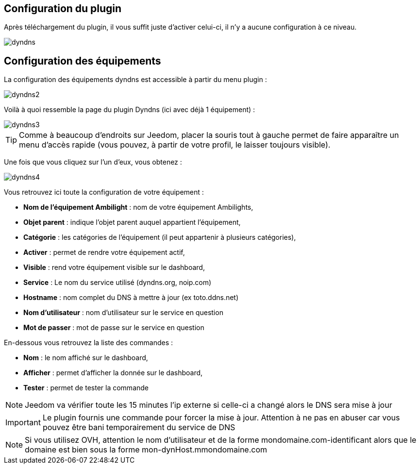 == Configuration du plugin

Après téléchargement du plugin, il vous suffit juste d'activer celui-ci, il n'y a aucune configuration à ce niveau.

image::../images/dyndns.PNG[]

== Configuration des équipements

La configuration des équipements dyndns est accessible à partir du menu plugin : 

image::../images/dyndns2.PNG[]

Voilà à quoi ressemble la page du plugin Dyndns (ici avec déjà 1 équipement) : 

image::../images/dyndns3.PNG[]

[TIP]
Comme à beaucoup d'endroits sur Jeedom, placer la souris tout à gauche permet de faire apparaître un menu d'accès rapide (vous pouvez, à partir de votre profil, le laisser toujours visible).

Une fois que vous cliquez sur l'un d'eux, vous obtenez : 

image::../images/dyndns4.PNG[]

Vous retrouvez ici toute la configuration de votre équipement : 

* *Nom de l'équipement Ambilight* : nom de votre équipement Ambilights,
* *Objet parent* : indique l'objet parent auquel appartient l'équipement,
* *Catégorie* : les catégories de l'équipement (il peut appartenir à plusieurs catégories),
* *Activer* : permet de rendre votre équipement actif,
* *Visible* : rend votre équipement visible sur le dashboard,
* *Service* : Le nom du service utilisé (dyndns.org, noip.com)
* *Hostname* : nom complet du DNS à mettre à jour (ex toto.ddns.net)
* *Nom d'utilisateur* : nom d'utilisateur sur le service en question
* *Mot de passer* : mot de passe sur le service en question


En-dessous vous retrouvez la liste des commandes : 

* *Nom* : le nom affiché sur le dashboard,
* *Afficher* : permet d'afficher la donnée sur le dashboard,
* *Tester* : permet de tester la commande

[NOTE]
Jeedom va vérifier toute les 15 minutes l'ip externe si celle-ci a changé alors le DNS sera mise à jour

[IMPORTANT]
Le plugin fournis une commande pour forcer la mise à jour. Attention à ne pas en abuser car vous pouvez être bani temporairement du service de DNS

[NOTE]
Si vous utilisez OVH, attention le nom d'utilisateur et de la forme mondomaine.com-identificant alors que le domaine est bien sous la forme mon-dynHost.mmondomaine.com